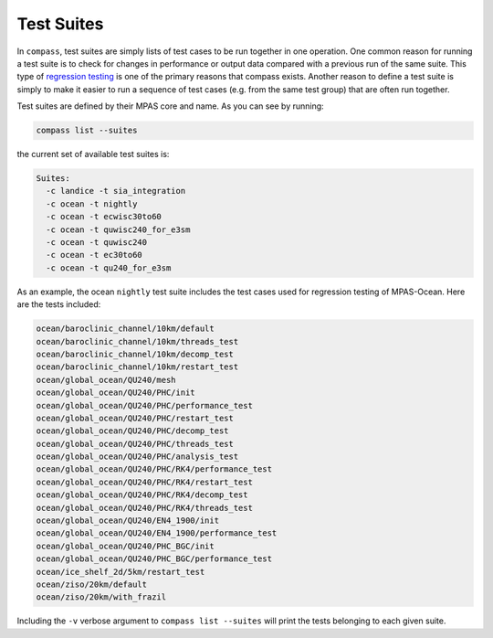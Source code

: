 .. _test_suites:

Test Suites
===========

In ``compass``, test suites are simply lists of test cases to be run together
in one operation.  One common reason for running a test suite is to check for
changes in performance or output data compared with a previous run of the
same suite.  This type of
`regression testing <https://en.wikipedia.org/wiki/Regression_testing>`_ is one
of the primary reasons that compass exists. Another reason to define a test
suite is simply to make it easier to run a sequence of test cases (e.g. from
the same test group) that are often run together.

Test suites are defined by their MPAS core and name.  As you can see by
running:

.. code-block:: bash

    compass list --suites

the current set of available test suites is:

.. code-block:: none

    Suites:
      -c landice -t sia_integration
      -c ocean -t nightly
      -c ocean -t ecwisc30to60
      -c ocean -t quwisc240_for_e3sm
      -c ocean -t quwisc240
      -c ocean -t ec30to60
      -c ocean -t qu240_for_e3sm

As an example, the ocean ``nightly`` test suite includes the test cases used
for regression testing of MPAS-Ocean.  Here are the tests included:

.. code-block:: none

    ocean/baroclinic_channel/10km/default
    ocean/baroclinic_channel/10km/threads_test
    ocean/baroclinic_channel/10km/decomp_test
    ocean/baroclinic_channel/10km/restart_test
    ocean/global_ocean/QU240/mesh
    ocean/global_ocean/QU240/PHC/init
    ocean/global_ocean/QU240/PHC/performance_test
    ocean/global_ocean/QU240/PHC/restart_test
    ocean/global_ocean/QU240/PHC/decomp_test
    ocean/global_ocean/QU240/PHC/threads_test
    ocean/global_ocean/QU240/PHC/analysis_test
    ocean/global_ocean/QU240/PHC/RK4/performance_test
    ocean/global_ocean/QU240/PHC/RK4/restart_test
    ocean/global_ocean/QU240/PHC/RK4/decomp_test
    ocean/global_ocean/QU240/PHC/RK4/threads_test
    ocean/global_ocean/QU240/EN4_1900/init
    ocean/global_ocean/QU240/EN4_1900/performance_test
    ocean/global_ocean/QU240/PHC_BGC/init
    ocean/global_ocean/QU240/PHC_BGC/performance_test
    ocean/ice_shelf_2d/5km/restart_test
    ocean/ziso/20km/default
    ocean/ziso/20km/with_frazil

Including the ``-v`` verbose argument to ``compass list --suites`` will
print the tests belonging to each given suite.
